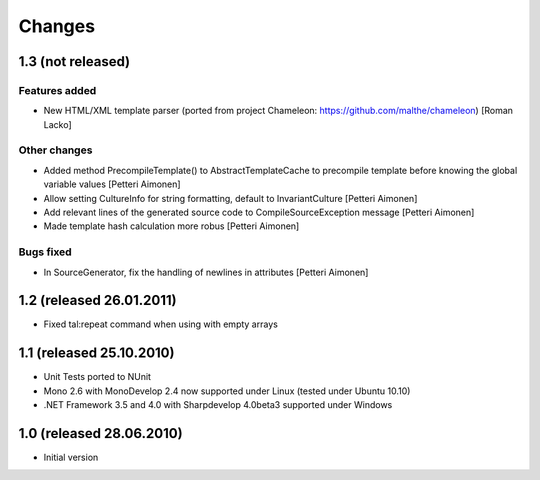 =======
Changes
=======

1.3 (not released)
==================

Features added
--------------

- New HTML/XML template parser (ported from project Chameleon: https://github.com/malthe/chameleon) [Roman Lacko]

Other changes
-------------

- Added method PrecompileTemplate() to AbstractTemplateCache to precompile template before knowing the global variable values [Petteri Aimonen]
- Allow setting CultureInfo for string formatting, default to InvariantCulture [Petteri Aimonen]
- Add relevant lines of the generated source code to CompileSourceException message [Petteri Aimonen]
- Made template hash calculation more robus [Petteri Aimonen]

Bugs fixed
----------

- In SourceGenerator, fix the handling of newlines in attributes [Petteri Aimonen]


1.2 (released 26.01.2011)
=========================

- Fixed tal:repeat command when using with empty arrays


1.1 (released 25.10.2010)
=========================

- Unit Tests ported to NUnit
- Mono 2.6 with MonoDevelop 2.4 now supported under Linux (tested under Ubuntu 10.10)
- .NET Framework 3.5 and 4.0 with Sharpdevelop 4.0beta3 supported under Windows


1.0 (released 28.06.2010)
=========================

- Initial version
